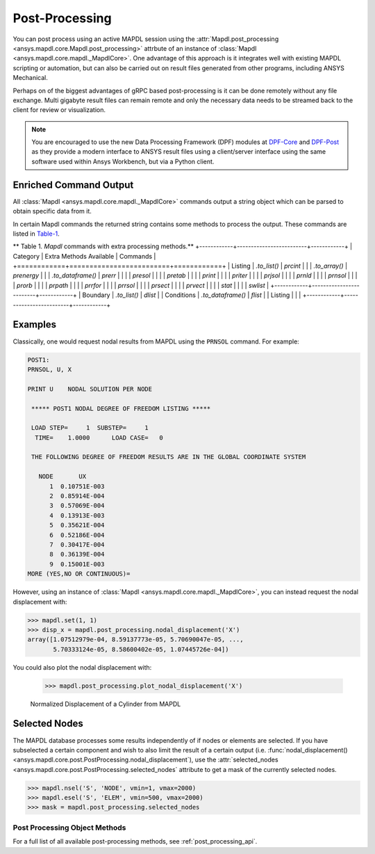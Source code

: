 Post-Processing
===============
You can post process using an active MAPDL session using the
:attr:`Mapdl.post_processing <ansys.mapdl.core.Mapdl.post_processing>`
attrbute of an instance of :class:`Mapdl
<ansys.mapdl.core.mapdl._MapdlCore>`.  One advantage of this approach
is it integrates well with existing MAPDL scripting or automation, but
can also be carried out on result files generated from other programs,
including ANSYS Mechanical.

Perhaps on of the biggest advantages of gRPC based post-processing is
it can be done remotely without any file exchange.  Multi gigabyte
result files can remain remote and only the necessary data needs to be
streamed back to the client for review or visualization.

.. note::

   You are encouraged to use the new Data Processing Framework (DPF)
   modules at `DPF-Core <https://github.com/pyansys/DPF-Core>`_ and
   `DPF-Post <https://github.com/pyansys/DPF-Post>`_ as they provide a
   modern interface to ANSYS result files using a client/server
   interface using the same software used within Ansys Workbench, but
   via a Python client.



Enriched Command Output
~~~~~~~~~~~~~~~~~~~~~~~
All :class:`Mapdl <ansys.mapdl.core.mapdl._MapdlCore>` commands output a string object which can be parsed to 
obtain specific data from it.

In certain Mapdl commands the returned string contains some methods to process the output.
These commands are listed in Table-1_.

.. _Table-1:

** Table 1. `Mapdl` commands with extra processing methods.**
+------------+-------------------------+------------+
| Category   | Extra Methods Available | Commands   |
+============+=========================+============+
| Listing    | `.to_list()`            | `prcint`   |
|            | `.to_array()`           | `prenergy` |
|            | `.to_dataframe()`       | `prerr`    |
|            |                         | `presol`   |
|            |                         | `pretab`   |
|            |                         | `print`    |
|            |                         | `priter`   |
|            |                         | `prjsol`   |
|            |                         | `prnld`    |
|            |                         | `prnsol`   |
|            |                         | `prorb`    |
|            |                         | `prpath`   |
|            |                         | `prrfor`   |
|            |                         | `prrsol`   |
|            |                         | `prsect`   |
|            |                         | `prvect`   |
|            |                         | `stat`     |
|            |                         | `swlist`   |
+------------+-------------------------+------------+
| Boundary   | `.to_list()`            | `dlist`    |
| Conditions | `.to_dataframe()`       | `flist`    |
| Listing    |                         |            |
+------------+-------------------------+------------+


Examples
~~~~~~~~
Classically, one would request nodal results from MAPDL using the
``PRNSOL`` command.  For example:

.. code::

     POST1:
     PRNSOL, U, X
    
     PRINT U    NODAL SOLUTION PER NODE
    
      ***** POST1 NODAL DEGREE OF FREEDOM LISTING *****                            
     
      LOAD STEP=     1  SUBSTEP=     1                                             
       TIME=    1.0000      LOAD CASE=   0                                         
     
      THE FOLLOWING DEGREE OF FREEDOM RESULTS ARE IN THE GLOBAL COORDINATE SYSTEM  
     
        NODE       UX    
           1  0.10751E-003
           2  0.85914E-004
           3  0.57069E-004
           4  0.13913E-003
           5  0.35621E-004
           6  0.52186E-004
           7  0.30417E-004
           8  0.36139E-004
           9  0.15001E-003
     MORE (YES,NO OR CONTINUOUS)=


However, using an instance of :class:`Mapdl
<ansys.mapdl.core.mapdl._MapdlCore>`, you can instead request the
nodal displacement with:

.. code:: python

    >>> mapdl.set(1, 1)
    >>> disp_x = mapdl.post_processing.nodal_displacement('X')
    array([1.07512979e-04, 8.59137773e-05, 5.70690047e-05, ...,
           5.70333124e-05, 8.58600402e-05, 1.07445726e-04])

You could also plot the nodal displacement with:

    >>> mapdl.post_processing.plot_nodal_displacement('X')


.. figure:: ../images/post_norm_disp.png
    :width: 300pt

    Normalized Displacement of a Cylinder from MAPDL


Selected Nodes
~~~~~~~~~~~~~~
The MAPDL database processes some results independently of if nodes or
elements are selected.  If you have subselected a certain component
and wish to also limit the result of a certain output
(i.e. :func:`nodal_displacement()
<ansys.mapdl.core.post.PostProcessing.nodal_displacement`), use the
:attr:`selected_nodes
<ansys.mapdl.core.post.PostProcessing.selected_nodes` attribute to get
a mask of the currently selected nodes.

.. code::

    >>> mapdl.nsel('S', 'NODE', vmin=1, vmax=2000)
    >>> mapdl.esel('S', 'ELEM', vmin=500, vmax=2000)
    >>> mask = mapdl.post_processing.selected_nodes


Post Processing Object Methods
------------------------------
For a full list of all available post-processing methods, see
:ref:`post_processing_api`.
